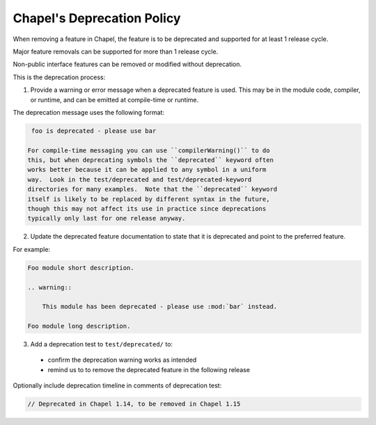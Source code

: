 .. _best-practices-deprecation:

Chapel's Deprecation Policy
===========================

When removing a feature in Chapel, the feature is to be
deprecated and supported for at least 1 release cycle.

Major feature removals can be supported for more than 1 release cycle.

Non-public interface features can be removed or modified without deprecation.

This is the deprecation process:

1. Provide a warning or error message when a deprecated feature is used. This
   may be in the module code, compiler, or runtime, and can be emitted at
   compile-time or runtime.

The deprecation message uses the following format:

.. code-block::

    foo is deprecated - please use bar

   For compile-time messaging you can use ``compilerWarning()`` to do
   this, but when deprecating symbols the ``deprecated`` keyword often
   works better because it can be applied to any symbol in a uniform
   way.  Look in the test/deprecated and test/deprecated-keyword
   directories for many examples.  Note that the ``deprecated`` keyword
   itself is likely to be replaced by different syntax in the future,
   though this may not affect its use in practice since deprecations
   typically only last for one release anyway.

2. Update the deprecated feature documentation to state that it is deprecated
   and point to the preferred feature.

For example:

.. code-block:: rst

    Foo module short description.

    .. warning::

        This module has been deprecated - please use :mod:`bar` instead.

    Foo module long description.


3. Add a deprecation test to ``test/deprecated/`` to:

  - confirm the deprecation warning works as intended
  - remind us to to remove the deprecated feature in the following release

Optionally include deprecation timeline in comments of deprecation test:

.. code-block:: chapel

    // Deprecated in Chapel 1.14, to be removed in Chapel 1.15

